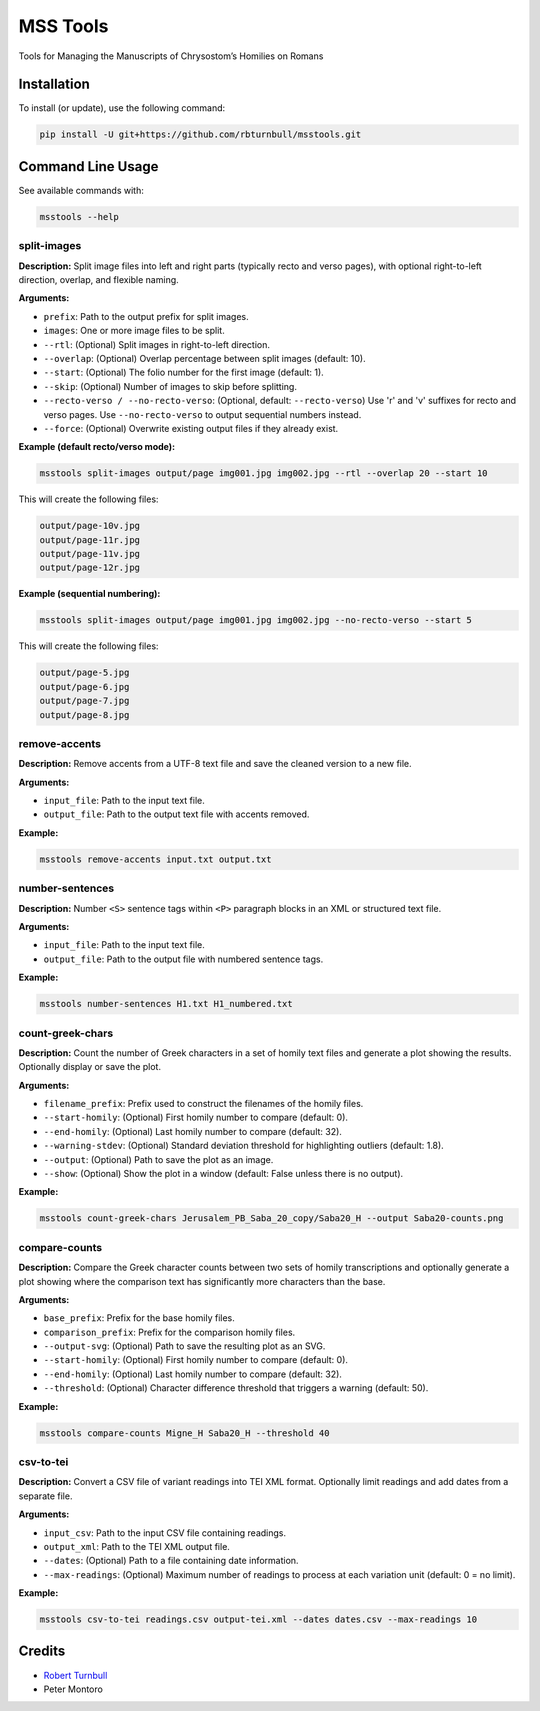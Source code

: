 ================================================================
MSS Tools
================================================================

.. start-badges

|testing badge| |coverage badge| |docs badge| |black badge|

.. |testing badge| image:: https://github.com/rbturnbull/msstools/actions/workflows/testing.yml/badge.svg
    :target: https://github.com/rbturnbull/msstools/actions

.. |docs badge| image:: https://github.com/rbturnbull/msstools/actions/workflows/docs.yml/badge.svg
    :target: https://rbturnbull.github.io/msstools
    
.. |black badge| image:: https://img.shields.io/badge/code%20style-black-000000.svg
    :target: https://github.com/psf/black
    
.. |coverage badge| image:: https://img.shields.io/endpoint?url=https://gist.githubusercontent.com/rbturnbull/40d96fabbe08e596d6cc876f8f40c1f9/raw/coverage-badge.json
    :target: https://rbturnbull.github.io/msstools/coverage/
    
.. end-badges

.. start-quickstart

Tools for Managing the Manuscripts of Chrysostom’s Homilies on Romans


Installation
==================================

To install (or update), use the following command:

.. code-block:: bash

    pip install -U git+https://github.com/rbturnbull/msstools.git


Command Line Usage
==================================

See available commands with:

.. code-block:: bash

    msstools --help

split-images
^^^^^^^^^^^^

**Description:**  
Split image files into left and right parts (typically recto and verso pages), with optional right-to-left direction, overlap, and flexible naming.

**Arguments:**

- ``prefix``: Path to the output prefix for split images.
- ``images``: One or more image files to be split.
- ``--rtl``: (Optional) Split images in right-to-left direction.
- ``--overlap``: (Optional) Overlap percentage between split images (default: 10).
- ``--start``: (Optional) The folio number for the first image (default: 1).
- ``--skip``: (Optional) Number of images to skip before splitting.
- ``--recto-verso / --no-recto-verso``: (Optional, default: ``--recto-verso``) Use 'r' and 'v' suffixes for recto and verso pages. Use ``--no-recto-verso`` to output sequential numbers instead.
- ``--force``: (Optional) Overwrite existing output files if they already exist.

**Example (default recto/verso mode):**

.. code-block:: bash

    msstools split-images output/page img001.jpg img002.jpg --rtl --overlap 20 --start 10

This will create the following files:

.. code-block:: 
    
    output/page-10v.jpg
    output/page-11r.jpg
    output/page-11v.jpg
    output/page-12r.jpg

**Example (sequential numbering):**

.. code-block:: bash

    msstools split-images output/page img001.jpg img002.jpg --no-recto-verso --start 5

This will create the following files:

.. code-block:: 

    output/page-5.jpg
    output/page-6.jpg
    output/page-7.jpg
    output/page-8.jpg

remove-accents
^^^^^^^^^^^^^^

**Description:**  
Remove accents from a UTF-8 text file and save the cleaned version to a new file.

**Arguments:**

- ``input_file``: Path to the input text file.
- ``output_file``: Path to the output text file with accents removed.

**Example:**

.. code-block:: bash

    msstools remove-accents input.txt output.txt

number-sentences
^^^^^^^^^^^^^^^^

**Description:**  
Number ``<S>`` sentence tags within ``<P>`` paragraph blocks in an XML or structured text file.

**Arguments:**

- ``input_file``: Path to the input text file.
- ``output_file``: Path to the output file with numbered sentence tags.

**Example:**

.. code-block:: bash

    msstools number-sentences H1.txt H1_numbered.txt

count-greek-chars
^^^^^^^^^^^^^^^^^

**Description:**  
Count the number of Greek characters in a set of homily text files and generate a plot showing the results. Optionally display or save the plot.

**Arguments:**

- ``filename_prefix``: Prefix used to construct the filenames of the homily files.
- ``--start-homily``: (Optional) First homily number to compare (default: 0).
- ``--end-homily``: (Optional) Last homily number to compare (default: 32).
- ``--warning-stdev``: (Optional) Standard deviation threshold for highlighting outliers (default: 1.8).
- ``--output``: (Optional) Path to save the plot as an image.
- ``--show``: (Optional) Show the plot in a window (default: False unless there is no output).

**Example:**

.. code-block:: bash

    msstools count-greek-chars Jerusalem_PB_Saba_20_copy/Saba20_H --output Saba20-counts.png

compare-counts
^^^^^^^^^^^^^^

**Description:**  
Compare the Greek character counts between two sets of homily transcriptions and optionally generate a plot showing where the comparison text has significantly more characters than the base.

**Arguments:**

- ``base_prefix``: Prefix for the base homily files.
- ``comparison_prefix``: Prefix for the comparison homily files.
- ``--output-svg``: (Optional) Path to save the resulting plot as an SVG.
- ``--start-homily``: (Optional) First homily number to compare (default: 0).
- ``--end-homily``: (Optional) Last homily number to compare (default: 32).
- ``--threshold``: (Optional) Character difference threshold that triggers a warning (default: 50).

**Example:**

.. code-block:: bash

    msstools compare-counts Migne_H Saba20_H --threshold 40

csv-to-tei
^^^^^^^^^^

**Description:**  
Convert a CSV file of variant readings into TEI XML format. Optionally limit readings and add dates from a separate file.

**Arguments:**

- ``input_csv``: Path to the input CSV file containing readings.
- ``output_xml``: Path to the TEI XML output file.
- ``--dates``: (Optional) Path to a file containing date information.
- ``--max-readings``: (Optional) Maximum number of readings to process at each variation unit (default: 0 = no limit).

**Example:**

.. code-block:: bash

    msstools csv-to-tei readings.csv output-tei.xml --dates dates.csv --max-readings 10


.. end-quickstart


Credits
==================================

.. start-credits

- `Robert Turnbull <https://robturnbull.com>`_ 
- Peter Montoro


.. end-credits

